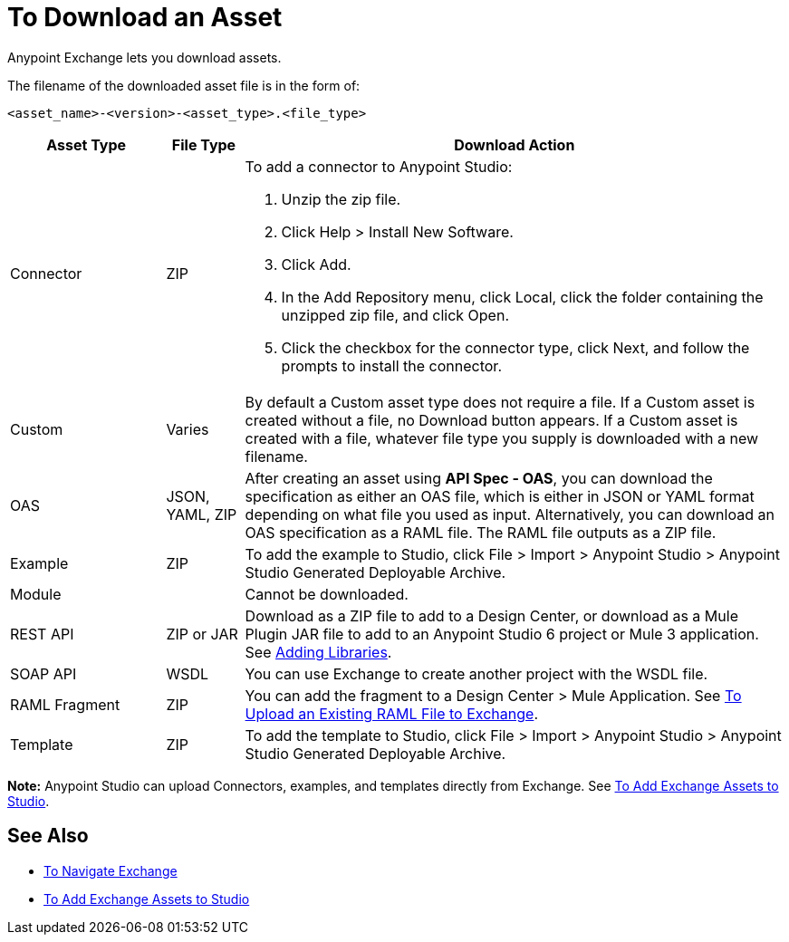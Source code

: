 = To Download an Asset

Anypoint Exchange lets you download assets. 

The filename of the downloaded asset file is in the form of: 

`<asset_name>-<version>-<asset_type>.<file_type>`

[%header,cols="20a,10a,70a"]
|===
|Asset Type |File Type |Download Action
|Connector |ZIP |To add a connector to Anypoint Studio:

. Unzip the zip file.
. Click Help > Install New Software.
. Click Add.
. In the Add Repository menu, click Local, click the folder containing the unzipped zip file, and click Open.
. Click the checkbox for the connector type, click Next, and follow the prompts to install the connector.
|Custom |Varies |By default a Custom asset type does not require a file. If a Custom asset is created without a file,
no Download button appears. If a Custom asset is created with a file, whatever file type you supply is downloaded
with a new filename.
|OAS |JSON, YAML, ZIP|After creating an asset using *API Spec - OAS*, you can download the specification as either an OAS file, which is either in JSON or YAML format depending on what file you used as input. Alternatively, you can download an OAS specification as a RAML file. The RAML file outputs as a ZIP file.
|Example |ZIP |To add the example to Studio, click File > Import > Anypoint Studio > Anypoint Studio Generated Deployable Archive.
|Module |-- |Cannot be downloaded.
|REST API |ZIP or JAR|Download as a ZIP file to add to a Design Center, or download as a Mule Plugin JAR file to add to an Anypoint Studio 6 project or Mule 3 application. See https://docs.mulesoft.com/anypoint-connector-devkit/v/3.8/adding-libraries[Adding Libraries].
|SOAP API |WSDL |You can use Exchange to create another project with the WSDL file. 
|RAML Fragment |ZIP |You can add the fragment to a Design Center > Mule Application. 
See link:/design-center/v/1.0/upload-raml-task[To Upload an Existing RAML File to Exchange].
|Template |ZIP |To add the template to Studio, click File > Import > Anypoint Studio > Anypoint Studio Generated Deployable Archive.
|===

*Note:* Anypoint Studio can upload Connectors, examples, and templates directly from Exchange. 
See link:/anypoint-exchange/ex2-studio[To Add Exchange Assets to Studio].

== See Also

* link:/anypoint-exchange/ex2-navigate[To Navigate Exchange]
* link:/anypoint-exchange/ex2-studio[To Add Exchange Assets to Studio]
